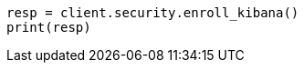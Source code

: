 // This file is autogenerated, DO NOT EDIT
// rest-api/security/enroll-kibana.asciidoc:34

[source, python]
----
resp = client.security.enroll_kibana()
print(resp)
----
